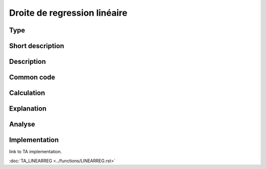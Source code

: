 =============================
Droite de regression linéaire
=============================

Type
----

Short description
-----------------


Description
-----------

Common code
-----------

Calculation
-----------

Explanation
-----------

Analyse
-------

Implementation
--------------
link to TA implementation.

:doc:`TA_LINEARREG <../functions/LINEARREG.rst>`
